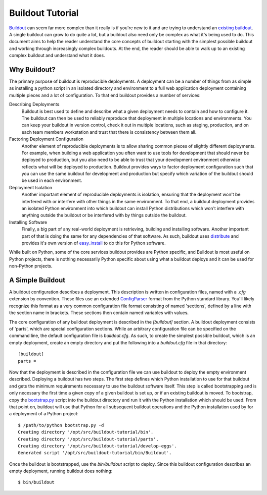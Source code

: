 =================
Buildout Tutorial
=================

`Buildout <http://www.buildout.org/>`_ can seem far more complex than
it really is if you're new to it and are trying to understand an
`existing buildout
<https://github.com/plone/Installers-UnifiedInstaller/blob/master/buildout_templates/base.cfg>`_.
A single buildout can grow to do quite a lot, but a buildout also need
only be complex as what it's being used to do.  This document aims to
help the reader understand the core concepts of buildout starting with
the simplest possible buildout and working through increasingly
complex buildouts.  At the end, the reader should be able to walk up
to an existing complex buildout and understand what it does.


Why Buildout?
=============

The primary purpose of buildout is reproducible deployments.  A
deployment can be a number of things from as simple as installing a
python script in an isolated directory and environment to a full web
application deployment containing multiple pieces and a lot of
configuration.  To that end buildout provides a number of services:

Describing Deployments
    Buildout is best used to define and describe what a given deployment
    needs to contain and how to configure it.  The buildout can then be
    used to reliably reproduce that deployment in multiple locations and
    environments.  You can keep your buildout in version control, check it
    out in multiple locations, such as staging, production, and on each
    team members workstation and trust that there is consistency between
    them all.

Factoring Deployment Configuration
    Another element of reproducible deployments is to allow sharing
    common pieces of slightly different deployments.  For example,
    when building a web application you often want to use tools for
    development that should never be deployed to production, but you
    also need to be able to trust that your development environment
    otherwise reflects what will be deployed to production.  Buildout
    provides ways to factor deployment configuration such that you can
    use the same buildout for development and production but specify
    which variation of the buildout should be used in each
    environment.

Deployment Isolation
    Another important element of reproducible deployments is isolation,
    ensuring that the deployment won't be interfered with or interfere
    with other things in the same environment.  To that end, a buildout
    deployment provides an isolated Python environment into which buildout
    can install Python distributions which won't interfere with anything
    outside the buildout or be interfered with by things outside the
    buildout.

Installing Software
    Finally, a big part of any real-world deployment is retrieving,
    building and installing software.  Another important part of that
    is doing the same for any dependencies of that software.  As such,
    buildout uses `distribute
    <http://packages.python.org/distribute/>`_ and provides it's own
    version of `easy_install
    <http://packages.python.org/distribute/easy_install.html>`_ to do
    this for Python software.

While built on Python, some of the core services buildout provides are
Python specific, and Buildout is most useful on Python projects, there
is nothing necessarily Python specific about using what a buildout
deploys and it can be used for non-Python projects.


A Simple Buildout
=================

A buildout configuration describes a deployment.  This description is
written in configuration files, named with a `.cfg` extension by
convention.  These files use an extended `ConfigParser
<http://docs.python.org/library/configparser.html>`_ format from the
Python standard library.  You'll likely recognize this format as a
very common configuration file format consisting of named 'sections',
defined by a line with the section name in brackets.  These sections
then contain named variables with values.

The core configuration of any buildout deployment is described in the
`[buildout]` section.  A buildout deployment consists of 'parts',
which are special configuration sections.  While an arbitrary
configuration file can be specified on the command line, the default
configuration file is `buildout.cfg`.  As such, to create the simplest
possible buildout, which is an empty deployment, create an empty
directory and put the following into a `buildout.cfg` file in that
directory::

    [buildout]
    parts =

Now that the deployment is described in the configuration file we can
use buildout to deploy the empty environment described.  Deploying a
buildout has two steps.  The first step defines which Python
installation to use for that buildout and gets the minimum
requirements necessary to use the buildout software itself.  This step
is called bootstrapping and is only necessary the first time a given
copy of a given buildout is set up, or if an existing buildout is
moved.  To bootstrap, copy the `bootstrap.py
<http://svn.zope.org/*checkout*/zc.buildout/trunk/bootstrap/bootstrap.py>`_
script into the buildout directory and run it with the Python
installation which should be used.  From that point on, buildout will
use that Python for all subsequent buildout operations and the Python
installation used by for a deployment of a Python project::

    $ /path/to/python bootstrap.py -d
    Creating directory '/opt/src/buildout-tutorial/bin'.
    Creating directory '/opt/src/buildout-tutorial/parts'.
    Creating directory '/opt/src/buildout-tutorial/develop-eggs'.
    Generated script '/opt/src/buildout-tutorial/bin/Buildout'.

Once the buildout is bootstrapped, use the `bin/buildout` script to
deploy.  Since this buildout configuration describes an empty
deployment, running buildout does nothing::

    $ bin/buildout

